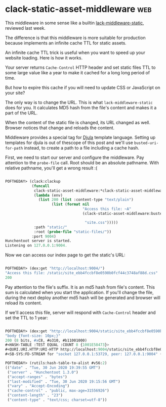 * clack-static-asset-middleware :web:

This middleware in some sense like a builtin [[https://40ants.com/lisp-project-of-the-day/2020/06/0110-lack-middleware-static.html][lack-middleware-static]],
reviewed last week.

The difference is that this middleware is more suitable for production
because implements an infinite cache TTL for static assets.

An infinite cache TTL trick is useful when you want to speed up your
website loading. Here is how it works.

Your server returns ~Cache-Control~ HTTP header and set static files TTL to
some large value like a year to make it cached for a long long period of
time.

But how to expire this cache if you will need to update CSS or
JavaScript on your site?

The only way is to change the URL. This is what ~lack-middleware-static~
does for you. It calculates MD5 hash from the file's content and makes
it a part of the URL.

When the content of the static file is changed, its URL changed as well.
Browser notices that change and reloads the content.

Middleware provides a special tag for [[https://github.com/mmontone/djula][Djula]] template language. Setting
up templates for djula is out of thescope of this post and we'll use
~busted-uri-for-path~ instead, to create a path to a file including a
cache hash.

First, we need to start our server and configure the middleware. Pay
attention to the ~probe-file~ call. Root should be an absolute
pathname. With relative pathname, you'll get a wrong result :(

#+begin_src lisp

POFTHEDAY> (clack:clackup
            (funcall
             clack-static-asset-middleware:*clack-static-asset-middleware*
             (lambda (env)
               (list 200 (list :content-type "text/plain")
                     (list (format nil
                                   "Access this file: ~A"
                                   (clack-static-asset-middleware:busted-uri-for-path

                                    "site.css")))))
             :path "static/"
             :root (probe-file "static-files/"))
            :port 9004)
Hunchentoot server is started.
Listening on 127.0.0.1:9004.

#+end_src

Now we can access our index page to get the static's URL:

#+begin_src lisp

POFTHEDAY> (dex:get "http://localhost:9004/")
"Access this file: /static/site_ebb4fccbf8e0590b0fcf44c3748af88d.css"
200

#+end_src

Pay attention to the file's suffix. It is an md5 hash from file's
content. This sum is calculated when you start the application. If
you'll change the file, during the next deploy another md5 hash will be
generated and browser will reload its content.

If we'll access this file, server will respond with ~Cache-Control~ header
and set the TTL to 1 year:

#+begin_src lisp

POFTHEDAY> (dex:get "http://localhost:9004/static/site_ebb4fccbf8e0590b0fcf44c3748af88d.css")
"body {font-size: 10px;}"
200 (8 bits, #xC8, #o310, #b11001000)
#<HASH-TABLE :TEST EQUAL :COUNT 8 {1001E58473}>
#<QURI.URI.HTTP:URI-HTTP http://localhost:9004/static/site_ebb4fccbf8e0590b0fcf44c3748af88d.css>
#<SB-SYS:FD-STREAM for "socket 127.0.0.1:53729, peer: 127.0.0.1:9004" {1001E37873}>

POFTHEDAY> (rutils:hash-table-to-alist #v56:2)
(("date" . "Tue, 30 Jun 2020 19:39:55 GMT")
 ("server" . "Hunchentoot 1.3.0")
 ("accept-ranges" . "bytes")
 ("last-modified" . "Tue, 30 Jun 2020 19:15:56 GMT")
 ("vary" . "Accept-Encoding")
 ("cache-control" . "public, max-age=31556926")
 ("content-length" . "23")
 ("content-type" . "text/css; charset=utf-8"))

#+end_src


